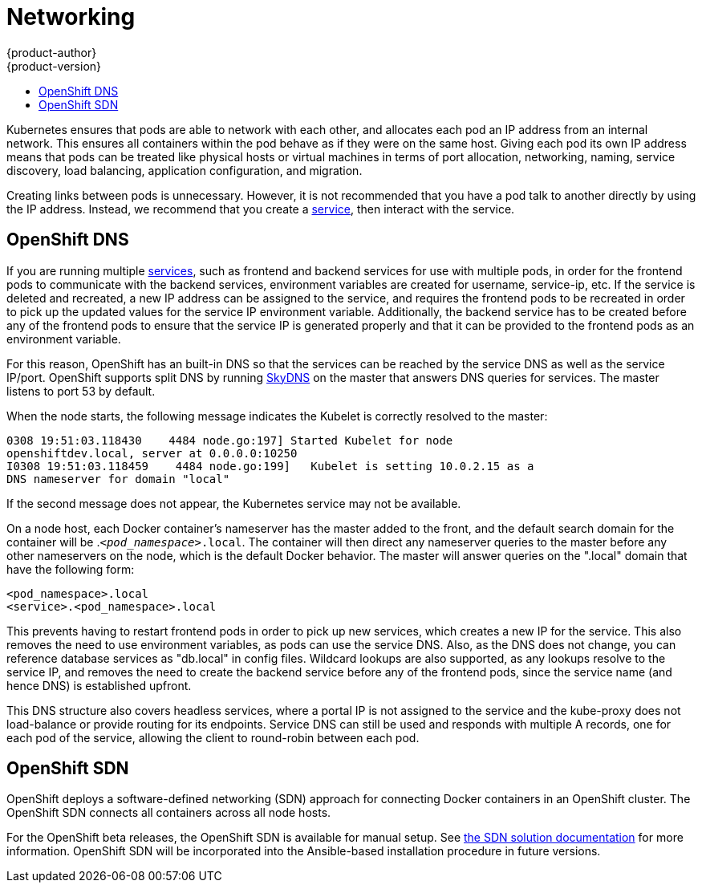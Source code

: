 = Networking
{product-author}
{product-version}
:data-uri:
:icons:
:experimental:
:toc: macro
:toc-title:

toc::[]

Kubernetes ensures that pods are able to network with each other, and
allocates each pod an IP address from an internal network. This ensures all
containers within the pod behave as if they were on the same host. Giving each
pod its own IP address means that pods can be treated like physical hosts or
virtual machines in terms of port allocation, networking, naming, service
discovery, load balancing, application configuration, and migration.

Creating links between pods is unnecessary. However, it is not recommended that
you have a pod talk to another directly by using the IP address. Instead, we
recommend that you create a
link:../core_objects/kubernetes_model.html#service[service], then interact with
the service.

== OpenShift DNS

If you are running multiple
link:../core_objects/kubernetes_model.html#service[services], such as frontend
and backend services for use with multiple pods, in order for the frontend pods
to communicate with the backend services, environment variables are created for
username, service-ip, etc. If the service is deleted and recreated, a new IP
address can be assigned to the service, and requires the frontend pods to be
recreated in order to pick up the updated values for the service IP environment
variable. Additionally, the backend service has to be created before any of the
frontend pods to ensure that the service IP is generated properly and that it
can be provided to the frontend pods as an environment variable.

For this reason, OpenShift has an built-in DNS so that the services can be
reached by the service DNS as well as the service IP/port. OpenShift supports
split DNS by running link:https://github.com/skynetservices/skydns[SkyDNS] on the master that answers DNS queries for
services. The master listens to port 53 by default.

When the node starts, the following message indicates the Kubelet is correctly
resolved to the master:

----
0308 19:51:03.118430    4484 node.go:197] Started Kubelet for node
openshiftdev.local, server at 0.0.0.0:10250
I0308 19:51:03.118459    4484 node.go:199]   Kubelet is setting 10.0.2.15 as a
DNS nameserver for domain "local"
----

If the second message does not appear, the Kubernetes service may not be available.

On a node host, each Docker container's nameserver has the master added to the
front, and the default search domain for the container will be
.`_<pod_namespace>_.local`. The container will then direct any nameserver
queries to the master before any other nameservers on the node, which is the
default Docker behavior. The master will answer queries on the ".local" domain
that have the following form:

----
<pod_namespace>.local
<service>.<pod_namespace>.local
----

This prevents having to restart frontend pods in order to pick up new services,
which creates a new IP for the service. This also removes the need to use
environment variables, as pods can use the service DNS. Also, as the DNS does not change, you can reference database services as
"db.local" in config files. Wildcard lookups are also supported, as any lookups
resolve to the service IP, and removes the need to create the backend service
before any of the frontend pods, since the service name (and hence DNS) is
established upfront.

This DNS structure also covers headless services, where a portal IP is not
assigned to the service and the kube-proxy does not load-balance or provide
routing for its endpoints. Service DNS can still be used and responds with
multiple A records, one for each pod of the service, allowing the client to
round-robin between each pod.

== OpenShift SDN

OpenShift deploys a software-defined networking (SDN) approach for connecting
Docker containers in an OpenShift cluster. The OpenShift SDN connects all
containers across all node hosts.

For the OpenShift beta releases, the OpenShift SDN is available for manual
setup. See link:https://github.com/openshift/openshift-sdn[the SDN solution
documentation] for more information. OpenShift SDN will be incorporated into the
Ansible-based installation procedure in future versions.
